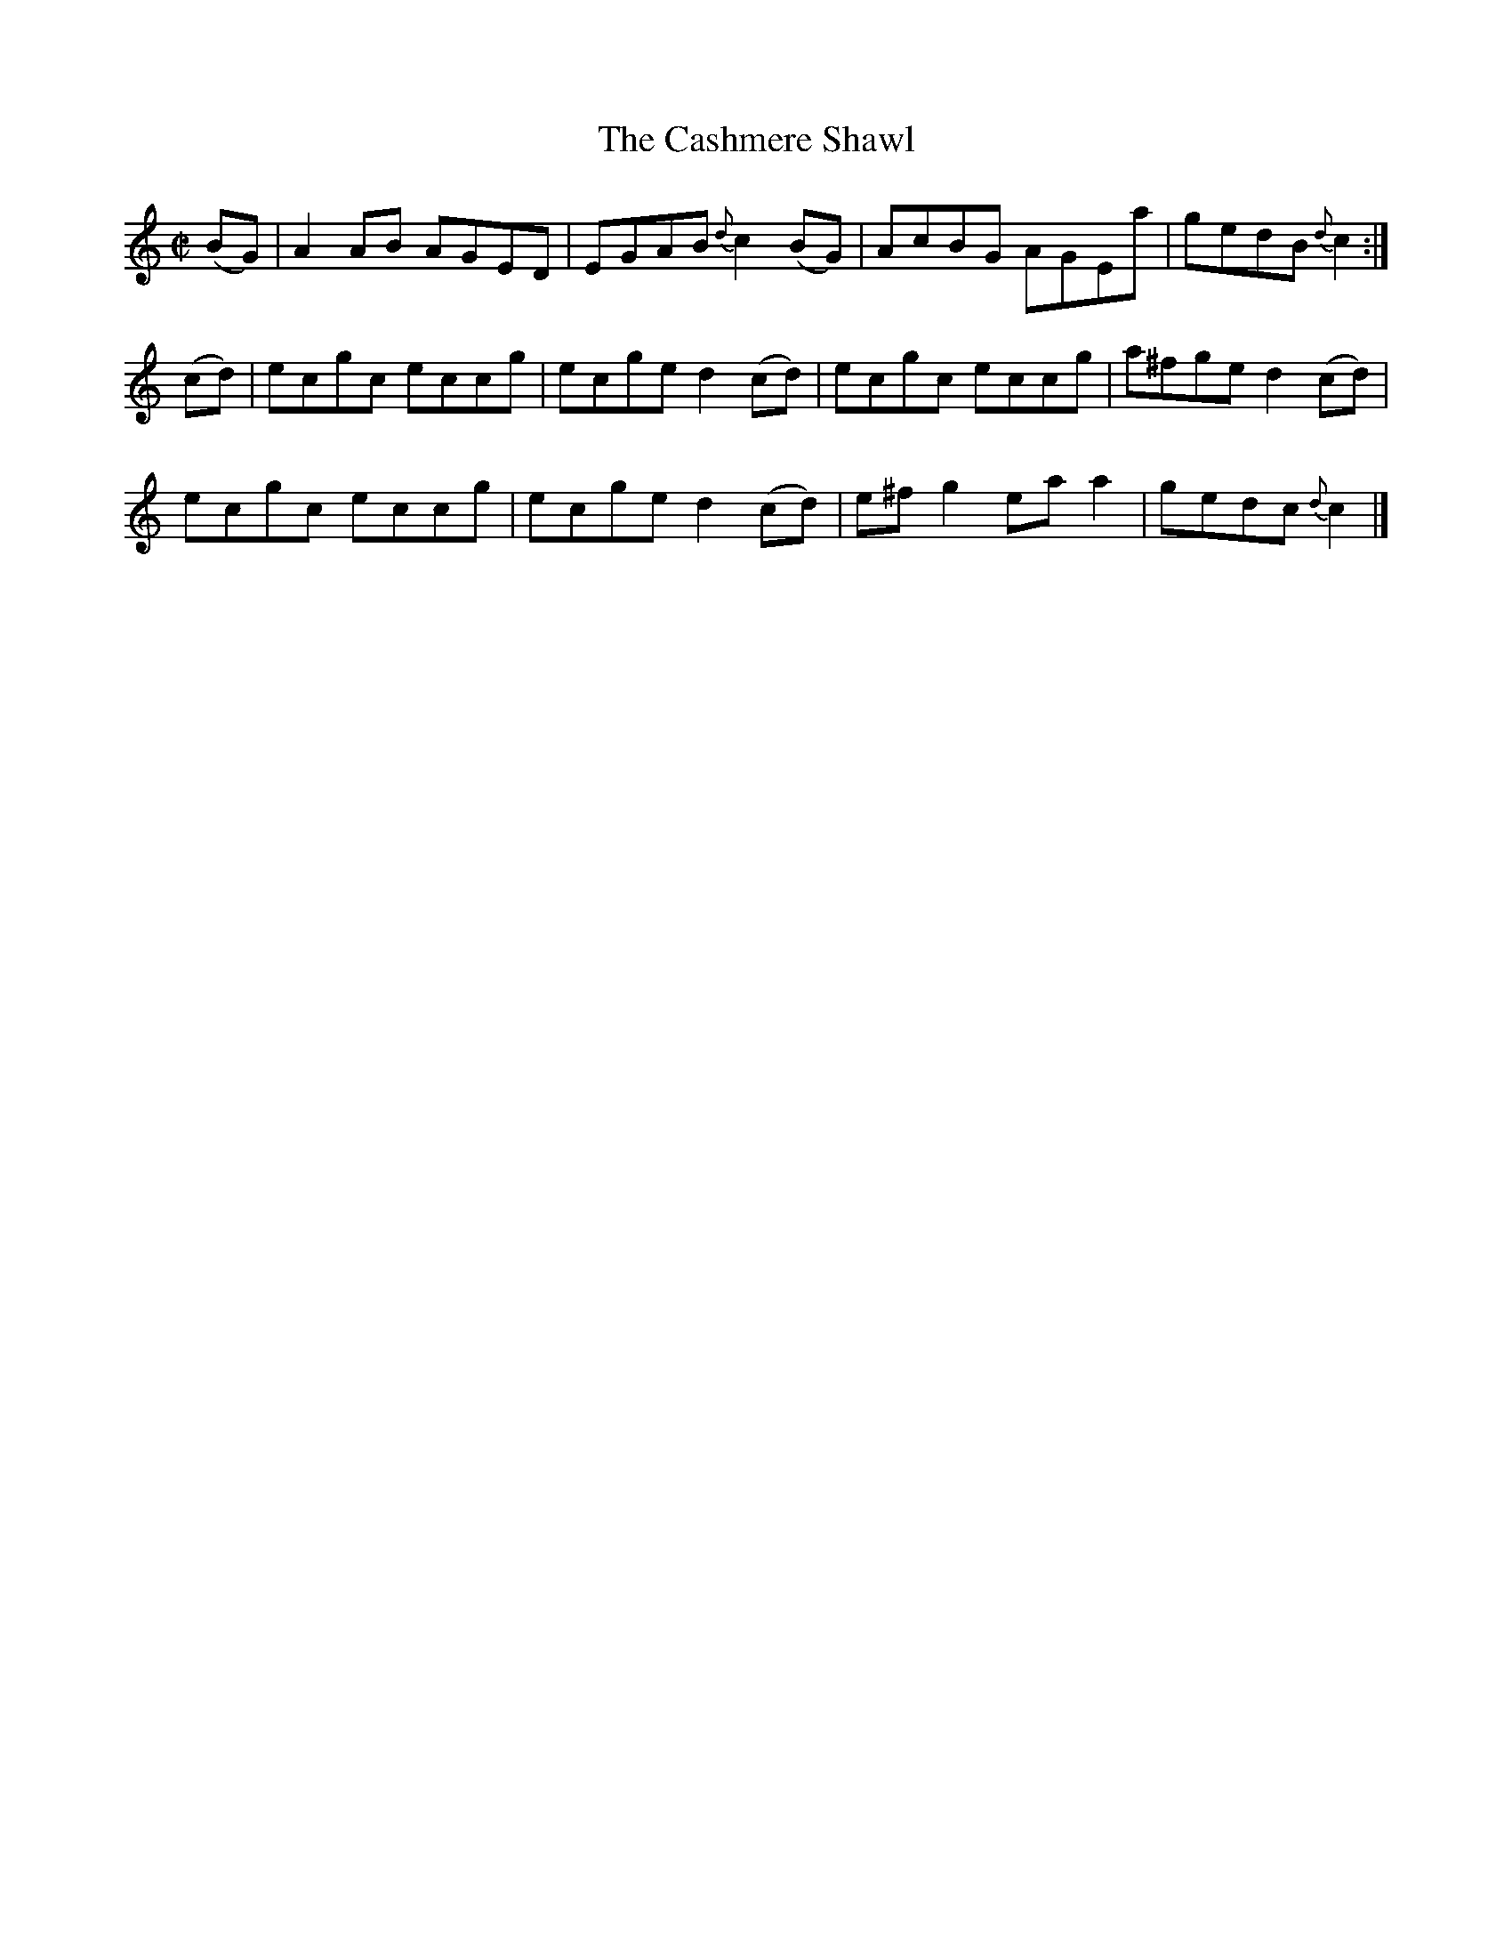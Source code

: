 X:1344
T:The Cashmere Shawl
R:Reel
N:Collected by Kennedy
B:O'Neill's 1344
M:C|
L:1/8
K:C
(BG)|A2AB AGED|EGAB {d}c2(BG)|AcBG AGEa|gedB{d}c2:|
(cd)|ecgc eccg|ecged2(cd)|ecgc eccg|a^fged2(cd)|
ecgc eccg|ecged2(cd)|e^fg2eaa2|gedc{d}c2|]
